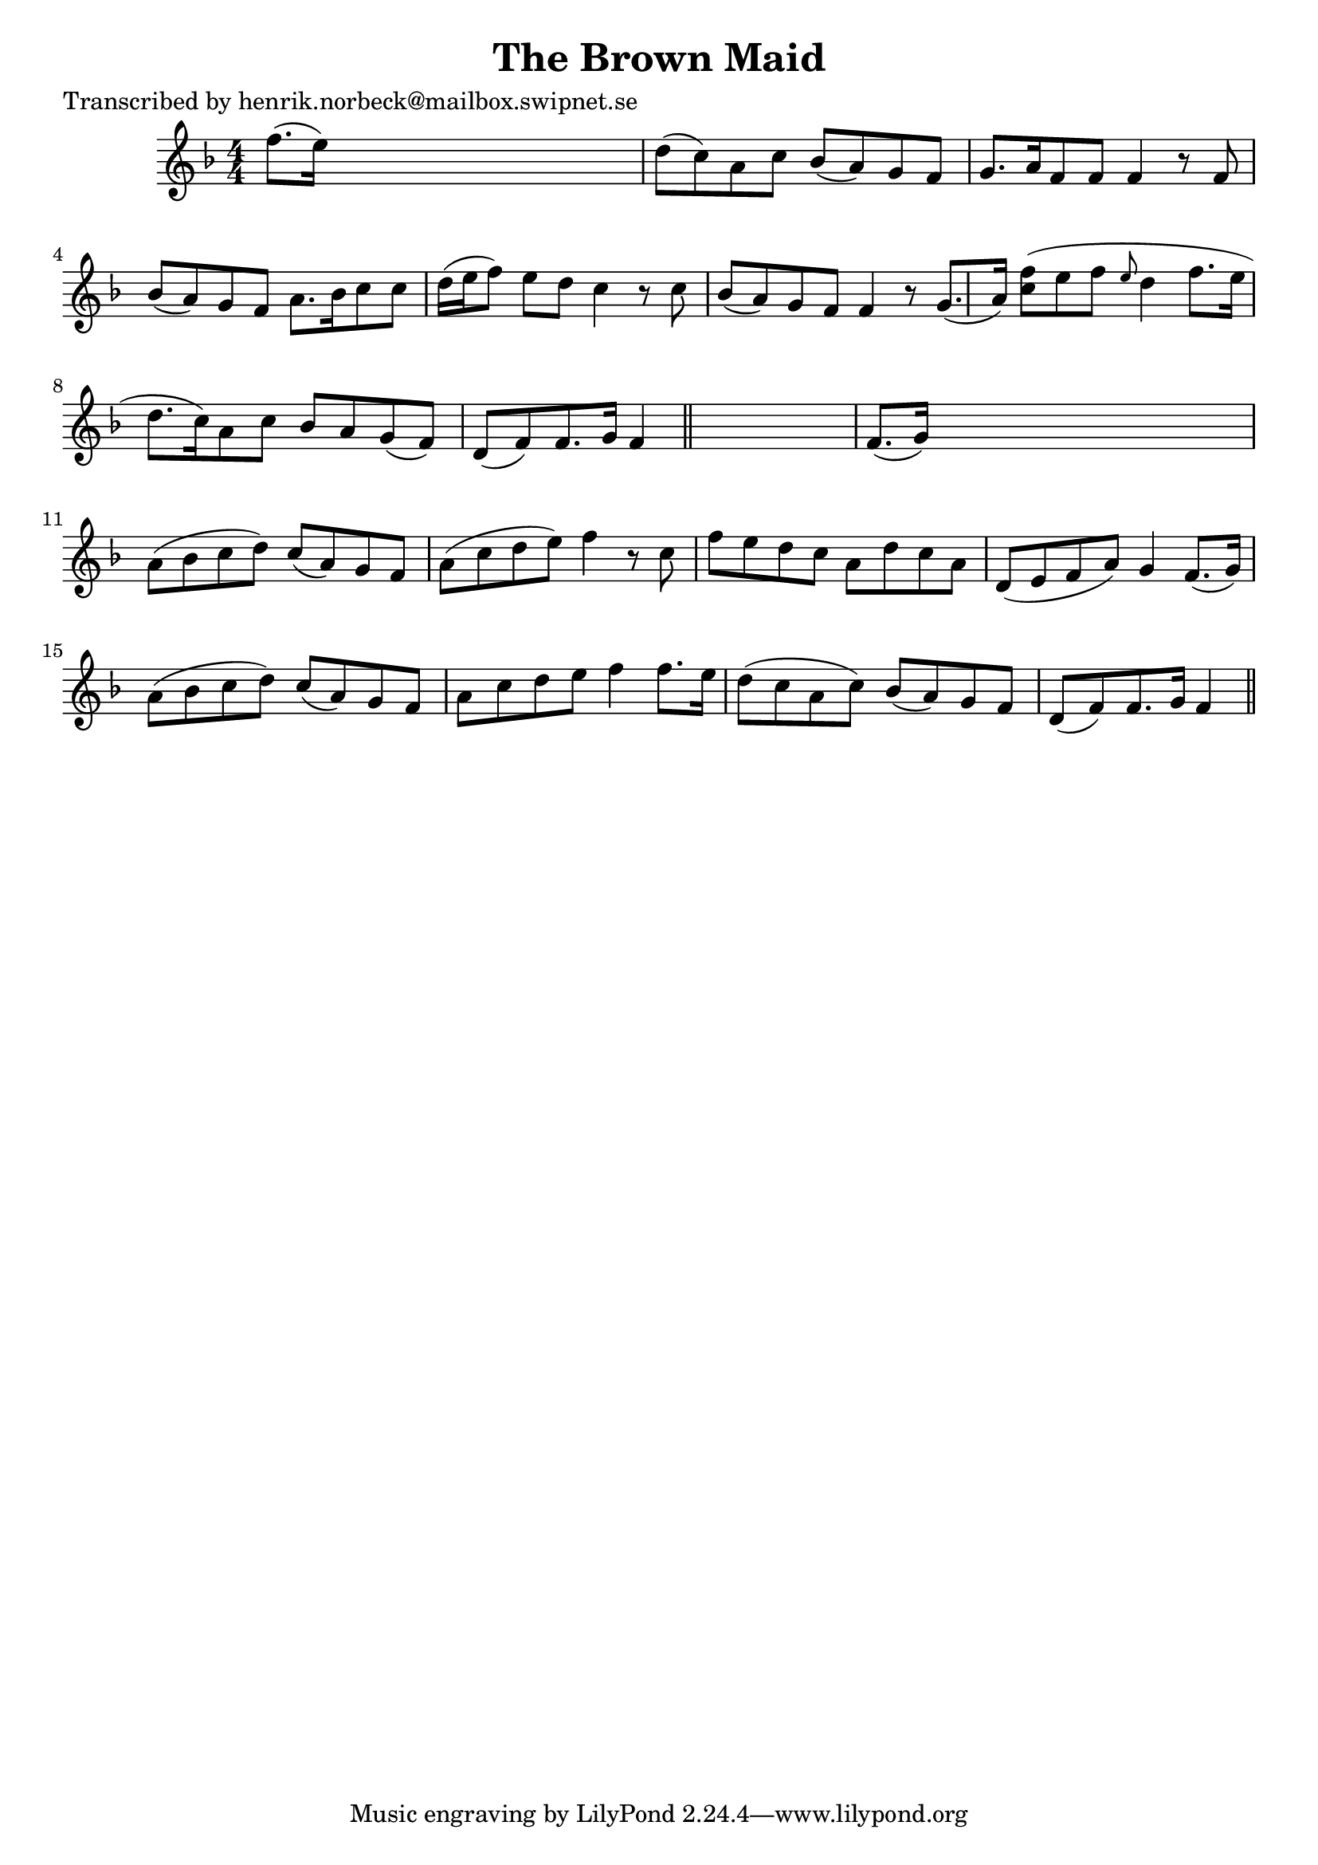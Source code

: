
\version "2.16.2"
% automatically converted by musicxml2ly from xml/0154_hn.xml

%% additional definitions required by the score:
\language "english"


\header {
    poet = "Transcribed by henrik.norbeck@mailbox.swipnet.se"
    encoder = "abc2xml version 63"
    encodingdate = "2015-01-25"
    title = "The Brown Maid"
    }

\layout {
    \context { \Score
        autoBeaming = ##f
        }
    }
PartPOneVoiceOne =  \relative f'' {
    \key f \major \numericTimeSignature\time 4/4 f8. ( [ e16 ) ] s2. | % 2
    d8 ( [ c8 ) a8 c8 ] bf8 ( [ a8 ) g8 f8 ] | % 3
    g8. [ a16 f8 f8 ] f4 r8 f8 | % 4
    bf8 ( [ a8 ) g8 f8 ] a8. [ bf16 c8 c8 ] | % 5
    d16 ( [ e16 f8 ) ] e8 [ d8 ] c4 r8 c8 | % 6
    bf8 ( [ a8 ) g8 f8 ] f4 r8 g8. ( [ a16 ) ] | % 7
    <c f>8 ( [ ) e8 f8 ] \grace { e8 } d4 f8. [ e16 ] | % 8
    d8. ( [ c16 ) a8 c8 ] bf8 [ a8 g8 ( f8 ) ] | % 9
    d8 ( [ f8 ) f8. g16 ] f4 \bar "||"
    s4 | \barNumberCheck #10
    f8. ( [ g16 ) ] s2. | % 11
    a8 ( [ bf8 c8 d8 ) ] c8 ( [ a8 ) g8 f8 ] | % 12
    a8 ( [ c8 d8 e8 ) ] f4 r8 c8 | % 13
    f8 [ e8 d8 c8 ] a8 [ d8 c8 a8 ] | % 14
    d,8 ( [ e8 f8 a8 ) ] g4 f8. ( [ g16 ) ] | % 15
    a8 ( [ bf8 c8 d8 ) ] c8 ( [ a8 ) g8 f8 ] | % 16
    a8 [ c8 d8 e8 ] f4 f8. [ e16 ] | % 17
    d8 ( [ c8 a8 c8 ) ] bf8 ( [ a8 ) g8 f8 ] | % 18
    d8 ( [ f8 ) f8. g16 ] f4 \bar "||"
    }


% The score definition
\score {
    <<
        \new Staff <<
            \context Staff << 
                \context Voice = "PartPOneVoiceOne" { \PartPOneVoiceOne }
                >>
            >>
        
        >>
    \layout {}
    % To create MIDI output, uncomment the following line:
    %  \midi {}
    }


